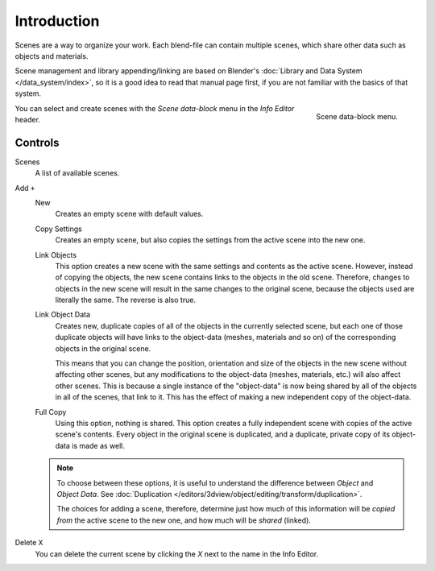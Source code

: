 
************
Introduction
************

Scenes are a way to organize your work.
Each blend-file can contain multiple scenes, which share other data such as objects and materials.

Scene management and library appending/linking are based on Blender's
:doc:`Library and Data System </data_system/index>`,
so it is a good idea to read that manual page first, if you are not familiar with the basics of that system.

.. figure:: /images/data-system_scenes_introduction.png
   :align: right

   Scene data-block menu.

You can select and create scenes with the *Scene data-block* menu in the *Info Editor* header.


Controls
========

Scenes
   A list of available scenes.
Add ``+``
   New
      Creates an empty scene with default values.
   Copy Settings
      Creates an empty scene, but also copies
      the settings from the active scene into the new one.
   Link Objects
      This option creates a new scene with the same settings and contents as the active scene.
      However, instead of copying the objects,
      the new scene contains links to the objects in the old scene.
      Therefore, changes to objects in the new scene will result in the same
      changes to the original scene, because the objects used are literally the same.
      The reverse is also true.
   Link Object Data
      Creates new, duplicate copies of all of the objects in the currently selected scene,
      but each one of those duplicate objects will have links to the object-data (meshes, materials and so on)
      of the corresponding objects in the original scene.

      This means that you can change the position,
      orientation and size of the objects in the new scene without affecting other scenes,
      but any modifications to the object-data (meshes, materials, etc.) will also affect other scenes.
      This is because a single instance of the "object-data" is now being shared by all of the objects
      in all of the scenes, that link to it.
      This has the effect of making a new independent copy of the object-data.
   Full Copy
      Using this option, nothing is shared.
      This option creates a fully independent scene with copies of the active scene's contents.
      Every object in the original scene is duplicated, and a duplicate,
      private copy of its object-data is made as well.

   .. note::

      To choose between these options,
      it is useful to understand the difference between *Object* and *Object Data*.
      See :doc:`Duplication </editors/3dview/object/editing/transform/duplication>`.

      The choices for adding a scene, therefore, determine just how much of this information will be
      *copied from* the active scene to the new one, and how much will be *shared* (linked).

Delete ``X``
   You can delete the current scene by clicking the *X* next to the name in the Info Editor.


.. seealso:: Linking to a Scene

   You can :ref:`link <data-system-linked-libraries-make-link>` any object from one scene to another.
